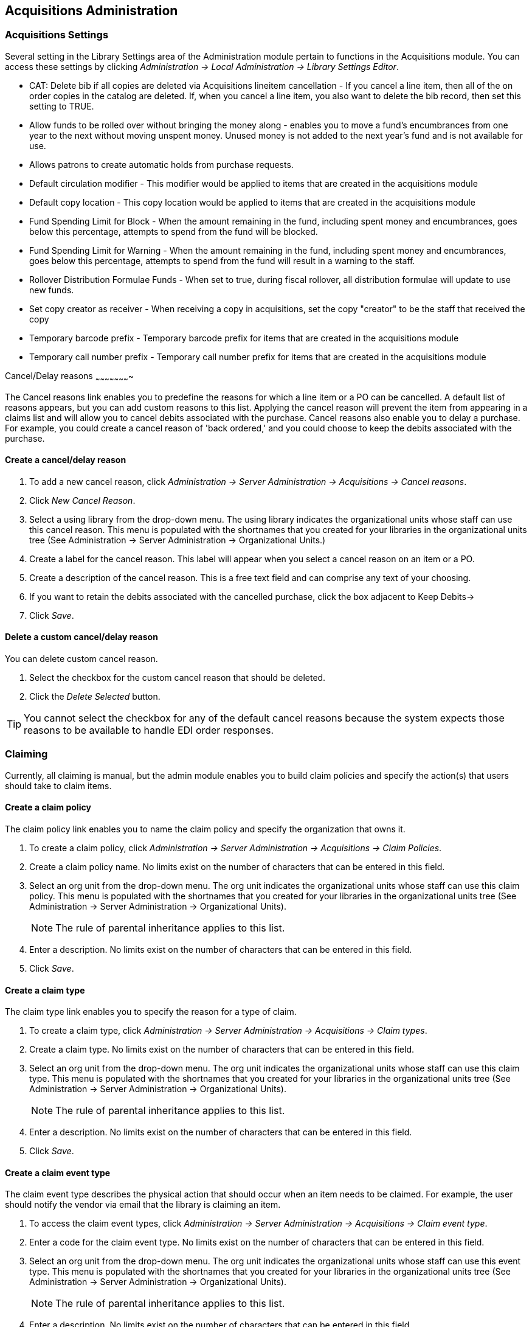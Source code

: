 Acquisitions Administration
---------------------------

Acquisitions Settings
~~~~~~~~~~~~~~~~~~~~~

indexterm:[acquisitions,permissions]

Several setting in the Library Settings area of the Administration module pertain to
functions in the Acquisitions module. You can access these settings by clicking
_Administration -> Local Administration -> Library Settings Editor_.

* CAT: Delete bib if all copies are deleted via Acquisitions lineitem
cancellation - If you cancel a line item, then all of the on order copies in the
catalog are deleted. If, when you cancel a line item, you also want to delete
the bib record, then set this setting to TRUE.
* Allow funds to be rolled over without bringing the money along - enables you
to move a fund's encumbrances from one year to the next without moving unspent
money. Unused money is not added to the next year's fund and is not available
for use.
* Allows patrons to create automatic holds from purchase requests.
* Default circulation modifier - This modifier would be applied to items that
are created in the acquisitions module
* Default copy location - This copy location would be applied to items that are
created in the acquisitions module
* Fund Spending Limit for Block - When the amount remaining in the fund,
including spent money and encumbrances, goes below this percentage, attempts to
spend from the fund will be blocked.
* Fund Spending Limit for Warning - When the amount remaining in the fund,
including spent money and encumbrances, goes below this percentage, attempts to
spend from the fund will result in a warning to the staff.
* Rollover Distribution Formulae Funds - When set to true, during fiscal
rollover, all distribution formulae will update to use new funds.
* Set copy creator as receiver - When receiving a copy in acquisitions, set the
copy "creator" to be the staff that received the copy
* Temporary barcode prefix - Temporary barcode prefix for items that are created
in the acquisitions module
* Temporary call number prefix - Temporary call number prefix for items that are
created in the acquisitions module

Cancel/Delay reasons
~~~~~~~~~~~~~~~~~~~~~~

indexterm:[acquisitions,purchase order,cancellation]
indexterm:[acquisitions,line item,cancellation]

The Cancel reasons link enables you to predefine the reasons for which a line
item or a PO can be cancelled. A default list of reasons appears, but you can
add custom reasons to this list. Applying the cancel reason will prevent the
item from appearing in a claims list and will allow you to cancel debits
associated with the purchase. Cancel reasons also enable you to delay
a purchase. For example, you could create a cancel reason of 'back ordered,' and
you could choose to keep the debits associated with the purchase.

Create a cancel/delay reason
^^^^^^^^^^^^^^^^^^^^^^^^^^^^

. To add a new cancel reason, click _Administration -> Server Administration ->
Acquisitions -> Cancel reasons_.

. Click _New Cancel Reason_.

. Select a using library from the drop-down menu. The using library indicates
the organizational units whose staff can use this cancel reason. This menu is
populated with the shortnames that you created for your libraries in the
organizational units tree (See Administration -> Server Administration ->  Organizational
Units.)

. Create a label for the cancel reason. This label will appear when you select a
cancel reason on an item or a PO.

. Create a description of the cancel reason. This is a free text field and can
comprise any text of your choosing.

. If you want to retain the debits associated with the cancelled purchase, click
the box adjacent to Keep Debits->

. Click _Save_.

Delete a custom cancel/delay reason
^^^^^^^^^^^^^^^^^^^^^^^^^^^^^^^^^^^

You can delete custom cancel reason.

. Select the checkbox for the custom cancel reason that should be deleted.

. Click the _Delete Selected_ button.

[TIP]
You cannot select the checkbox for any of the default cancel reasons because the
system expects those reasons to be available to handle EDI order responses. 


Claiming
~~~~~~~~

indexterm:[acquisitions,claiming]

Currently, all claiming is manual, but the admin module enables you to build
claim policies and specify the action(s) that users should take to claim items.

Create a claim policy
^^^^^^^^^^^^^^^^^^^^^

The claim policy link enables you to name the claim policy and specify the
organization that owns it.

. To create a claim policy, click _Administration -> Server Administration ->  
Acquisitions -> Claim Policies_.
. Create a claim policy name. No limits exist on the number of characters that
can be entered in this field.
. Select an org unit from the drop-down menu. The org unit indicates the
organizational units whose staff can use this claim policy. This menu is
populated with the shortnames that you created for your libraries in the
organizational units tree (See Administration -> Server Administration ->  Organizational
Units).
+
[NOTE]
The rule of parental inheritance applies to this list.
+
. Enter a description. No limits exist on the number of characters that can be
entered in this field.
. Click _Save_.

Create a claim type
^^^^^^^^^^^^^^^^^^^

The claim type link enables you to specify the reason for a type of claim.

. To create a claim type, click _Administration -> Server Administration ->  Acquisitions 
-> Claim types_.
. Create a claim type. No limits exist on the number of characters that can be
entered in this field.
. Select an org unit from the drop-down menu. The org unit indicates the
organizational units whose staff can use this claim type. This menu is populated
with the shortnames that you created for your libraries in the organizational
units tree (See Administration -> Server Administration ->  Organizational Units).
+
[NOTE]
The rule of parental inheritance applies to this list.
+
. Enter a description. No limits exist on the number of characters that can be
entered in this field.
. Click _Save_.

Create a claim event type
^^^^^^^^^^^^^^^^^^^^^^^^^

The claim event type describes the physical action that should occur when an
item needs to be claimed. For example, the user should notify the vendor via
email that the library is claiming an item.

. To access the claim event types, click _Administration -> Server Administration -> 
Acquisitions -> Claim event type_.
. Enter a code for the claim event type. No limits exist on the number of
characters that can be entered in this field.
. Select an org unit from the drop-down menu. The org unit indicates the
organizational units whose staff can use this event type. This menu is populated
with the shortnames that you created for your libraries in the organizational
units tree (See Administration -> Server Administration ->  Organizational Units).
+
[NOTE]
The rule of parental inheritance applies to this list.
+
. Enter a description. No limits exist on the number of characters that can be
entered in this field.
. If this claim is initiated by the user, then check the box adjacent to Library
Initiated.
+
[NOTE]
Currently, all claims are initiated by a user. The ILS cannot automatically
claim an issue.
+
. Click _Save_.

Create a claim policy action
^^^^^^^^^^^^^^^^^^^^^^^^^^^^

The claim policy action enables you to specify how long a user should wait
before claiming the item.

. To access claim policy actions, click _Administration -> Server Administration ->  
Acquisitions ->Claim Policy Actions_.

. Select an Action (Event Type) from the drop-down menu.

. Enter an action interval. This field indicates how long a user should wait
before claiming the item.

. In the Claim Policy ID field, select a claim policy from the drop-down menu.

. Click _Save_.

[NOTE]
You can create claim cycles by adding multiple claim policy actions to a claim
 policy.

Currency Types
~~~~~~~~~~~~~~

indexterm:[acquisitions,currency types] 

Currency types can be created and applied to funds in the administrative module. 
When a fund is applied to a copy or line item for purchase, the item will be 
purchased in the currency associated with that fund. 



Create a currency type
^^^^^^^^^^^^^^^^^^^^^^

. To create a new currency type, click _Administration -> Server Administration ->  
Acquisitions -> Currency types_. 

. Enter the currency code. No limits exist on the number of characters that can 
be entered in this field. 

. Enter the name of the currency type in Currency Label field. No limits exist 
on the number of characters that can be entered in this field. 

. Click Save. 



Edit a currency type
^^^^^^^^^^^^^^^^^^^^

. To edit a currency type, click your cursor in the row that you want to edit.
The row will turn blue.

. Double click. The pop-up box will appear, and you can edit the fields.

. After making changes, click Save.

[NOTE]
From the currency types interface, you can delete currencies that have never
been applied to funds or used to make purchases.

Distribution Formulas
~~~~~~~~~~~~~~~~~~~~~

indexterm:[acquisitions,distribution formulas, templates]

Distribution formulas allow you to specify the number of copies that should be
distributed to specific branches. They can also serve as templates allowing you
to predefine settings for your copies. You can create and reuse formulas as
needed.

Create a distribution formula
^^^^^^^^^^^^^^^^^^^^^^^^^^^^^

. Click _Administration -> Server Administration ->  Acquisitions ->Distribution
Formulas_.
. Click _New Formula_.
. Enter a Formula Name. No limits exist on the number of characters that can be
entered in this field.
. Choose a Formula Owner from the drop-down menu. The Formula Owner indicates
the organizational units whose staff can use this formula. This menu is
populated with the shortnames that you created for your libraries in the
organizational units tree (See Administration -> Server Administration ->  Organizational
Units).
+
[NOTE]
The rule of parental inheritance applies to this list.
+
. Ignore the Skip Count field which is currently not used.
. Click _Save_.
. Click _New Entry_.
. Select an Owning Library from the drop-down menu. This indicates the branch
that will receive the items. This menu is populated with the shortnames that you
created for your libraries in the organizational units tree (See _Administration -> 
Server Administration -> Organizational Units_).
. Select/enter any of the following copy details you want to predefine in the
distribution formula.
* Copy Location
* Fund
* Circ Modifier
* Collection Code 
. In the Item Count field, enter the number of items that should be distributed
to the branch. You can enter the number or use the arrows on the right side of
the field.
. Click _Apply Changes_. The screen will reload.
. To view the changes to your formula, click Administration -> Server Administration ->  
Acquisitions -> Distribution Formulas. The item_count will reflect the entries 
to your distribution formula.

[NOTE]
To edit the Formula Name, click the hyperlinked name of the formula in the top
left corner. A pop-up box will enable you to enter a new formula name.

Edit a distribution formula
^^^^^^^^^^^^^^^^^^^^^^^^^^^

To edit a distribution formula, click the hyperlinked title of the formula.

Electronic Data Interchange
~~~~~~~~~~~~~~~~~~~~~~~~~~~
indexterm:[acquisitions,EDI,accounts]
indexterm:[EDI,accounts]

Many libraries use Electronic Data Interchange (EDI) accounts to send purchase orders and receive invoices
 from providers electronically.  In Evergreen users can setup EDI accounts and manage EDI messages in 
 the admin module.  EDI messages and notes can be viewed in the acquisitions module. See
also the command line system administration manual, which includes some initial setup steps that are
required for use of EDI.

Entering SANs (Standard Address Numbers)
^^^^^^^^^^^^^^^^^^^^^^^^^^^^^^^^^^^^^^^^

For EDI to work your library must have a SAN and each of your providers must each supply you with their SAN.

A SAN (Standard Address Number) is a unique 7 digit number that identifies your library.  

Entering a Library's SAN
++++++++++++++++++++++++

These steps only need to be done once per library.

. In Evergreen select _Admin_ -> _Server Administration_ -> _Organizational Units_ 
. Find your library in the tree on the left side of the page and click on it to open the settings.
+
[NOTE]
Multi-branch library systems will see an entry for each branch but should select their system's
top organization unit.
+
. Click on the _Address_ tab.
. Click on the _Mailing Address_ tab.
. Enter your library's SAN in the field labeled _SAN_.
. Click _Save_.

image::media/enter-library-san-2.png[Enter Library SAN]


Entering a Provider's SAN
+++++++++++++++++++++++++

These steps need to be repeated for every provider with which EDI is used.

. In Evergreen select _Admin_ -> _Server Administration_ -> _Acquisitions_ -> _Providers_.
. Click the hyperlinked name of the provider you would like to edit.

image::media/enter-provider-san-1.png[Enter Provider SAN]

. Enter your provider's SAN in the field labeled _SAN_.
. Click _Save_.

image::media/enter-provider-san-2.png[Enter Provider SAN]

Create an EDI Account
^^^^^^^^^^^^^^^^^^^^^

CAUTION: You *must* create your provider before you create an EDI account for the provider.

. Contact your provider requesting the following information:
* Host
* Username
* Password
* Path
* Incoming Directory
* Provider's SAN


. In Evergreen select _Admin_ -> _Server Administration_ -> _Acquisitions_ -> _EDI Accounts_.
. Click _New Account_. A pop-up will appear.

image::media/create-edi-accounts-2.png[Create EDI Account]

. Fill in the following fields:
* In the _Label_ field, enter a name for the EDI account.
* In the _Host_ field, enter the requisite FTP or SCP information supplied by
your provider. Be sure to include the protocol (e.g. `ftp://ftp.vendorname.com`)
* In the _Username_ field, enter the username supplied by your provider.
* In the _Password_ field, enter the password supplied by your provider.
* Select your library as the _Owner_ from the drop down menu. Multi-branch libraries should select their top level organizational
 unit.
* The _Last Activity_ updates automatically with any inbound or outbound communication.
* In the _Provider_ field, enter the code used in Evergreen for your provider.
* In the _Path_ field, enter the path supplied by your provider. The path indicates a directory on 
the provider's server where Evergreen will deposit its outgoing order files.
+
[TIP]
If your vendor requests a specific file extension for EDI purchase orders,
such as `.ord`, enter the name of the directory, followed by a slash,
followed by an asterisk, followed by a period, followed by the extension.
For example, if the vendor requests that EDI purchase orders be sent to
a directory called `in` with the file extension `.ord`, your path would
be `in/*.ord`.
+
* In the _Incoming Directory_ field, enter the incoming directory supplied by your provider. This indicates 
the directory on the vendor’s server where Evergreen will retrieve incoming order responses and invoices.
+
[NOTE]
Don't worry if your incoming directory is named `out` or `outgoing`.
From your vendor's perspective, this directory is outgoing, because
it contains files that the vendor is sending to Evergreen.  However,
from Evergreen's perspective, these files are incoming.
+
image::media/create-edi-accounts-3.png[Create EDI Account]
 
. Click _Save_.
. Click on the link in the _Provider_ field.

image::media/create-edi-accounts-4.png[Create EDI Account]

. Select the EDI account that has just been created from the _EDI Default_ drop down menu.

image::media/create-edi-accounts-5.png[Create EDI Account]

. Click _Save_.

EDI Messages
^^^^^^^^^^^^

indexterm:[EDI,messages]
indexterm:[acquisitions,EDI,messages]


The EDI Messages screen displays all incoming and outgoing messages between the
library and its providers.  To see details of a particular EDI message,
including the raw EDIFACT message, double click on a message entry. To find a
specific EDI message, the Filter options can be useful. Outside the Admin
interface, EDI messages that pertain to a specific purchase order can be
viewed from the purchase order interface (See _Acquisitions -> Purchase Orders_).

Exchange Rates
~~~~~~~~~~~~~~

indexterm:[acquisitions,exchange rates]

Exchange rates define the rate of exchange between currencies. Evergreen will
automatically calculate exchange rates for purchases. Evergreen assumes that the
currency of the purchasing fund is identical to the currency of the provider, 
but it provides for two unique situations: If the currency of the fund that is 
used for the purchase is different from the currency of the provider as listed 
in the provider profile, then Evergreen will use the exchange rate to calculate
the price of the item in the currency of the fund and debit the fund 
accordingly. When money is transferred between funds that use different
currency types, Evergreen will automatically use the exchange rate to convert
the money to the currency of the receiving fund. During such transfers, 
however, staff can override the automatic conversion by providing an explicit
amount to credit to the receiving fund.

Create an exchange rate
^^^^^^^^^^^^^^^^^^^^^^^

. To create a new exchange rate, click _Administration -> Server Administration ->  
Acquisitions -> Exchange Rates_.

. Click New Exchange Rate.

. Enter the From Currency from the drop-down menu populated by the currency
types.

. Enter the To Currency from the drop-down menu populated by the currency types.

. Enter the exchange Ratio.

. Click _Save_.

Edit an exchange rate
^^^^^^^^^^^^^^^^^^^^^

Edit an exchange rate just as you would edit a currency type.

MARC Federated Search
~~~~~~~~~~~~~~~~~~~~~


indexterm:[acquisitions,MARC federated search]

The MARC Federated Search enables you to import bibliographic records into a
selection list or purchase order from a Z39.50 source.

. Click _Acquisitions -> MARC Federated Search_.
. Check the boxes of Z39.50 services that you want to search. Your local 
Evergreen Catalog is checked by default. Click Submit.
+
image::media/acq_marc_search.png[search form]
+
. A list of results will appear. Click the _Copies_ link to add copy information
to the line item. See <<line_item_features, Line Item Features>> for more 
information.
. Click the Notes link to add notes or line item alerts to the line item. See
<<line_item_features, Line Item Features>> for more information.
. Enter a price in the _Estimated Price_ field.
. You can save the line item(s) to a selection list by checking the box on the
line item and clicking _Actions -> Save Items to Selection List_. You can also
create a purchase order from the line item(s) by checking the box on the line
item and clicking _Actions -> Create Purchase Order_.

image::media/acq_marc_search-2.png[line item]

Fund Tags
~~~~~~~~~

indexterm:[acquisitions,funds,tags]

You can apply tags to funds so that you can group funds for easy reporting. For
example, you have three funds for children's materials: Children's Board Books,
Children's DVDs, and Children's CDs. Assign a fund tag of 'children's' to each
fund. When you need to report on the amount that has been spent on all 
children's materials, you can run a report on the fund tag to find total
 expenditures on children's materials rather than reporting on each individual
fund.

Create a Fund Tag

. To create a fund tag, click _Administration -> Server Administration ->  Acquisitions ->
Fund Tags_.
. Click _New Fund Tag_. No limits exist on the number of characters that can be
entered in this field.
. Select a Fund Tag Owner from the drop-down menu. The owner indicates the
organizational unit(s) whose staff can use this fund tag. This menu is
populated with the shortnames that you created for your libraries in the
organizational units tree (See Administration -> Server Administration ->  Organizational
Units).
+
[NOTE]
The rule of parental inheritance applies to this list.
+
. Enter a Fund Tag Name. No limits exist on the number of characters that can be
entered in this field.
. Click _Save_.

Funding Sources
~~~~~~~~~~~~~~~

indexterm:[acquisitions,funding sources]

Funding sources allow you to specify the sources that contribute monies to your
fund(s). You can create as few or as many funding sources as you need.   These
can be used to track exact amounts for accounts in your general ledger.  You can
 then use funds to track spending and purchases for specific collections.

Create a funding source
^^^^^^^^^^^^^^^^^^^^^^^

. To create a new funding source, click _Administration -> Server Administration -> 
Acquisitions -> Funding Source_.
. Enter a funding source name. No limits exist on the number of characters that
can be entered in this field.
. Select an owner from the drop-down menu. The owner indicates the
organizational unit(s) whose staff can use this funding source. This menu is
populated with the shortnames that you created for your libraries in the
organizational units tree (See Administration -> Server Administration ->  Organizational 
Units).
+
[NOTE]
The rule of parental inheritance applies to this list. For example, if a system
is made the owner of a funding source, then users with appropriate permissions
at the branches within the system could also use the funding source.
+
. Create a code for the source. No limits exist on the number of characters that
 can be entered in this field.
. Select a currency from the drop-down menu. This menu is populated from the
choices in the Currency Types interface.
. Click _Save_.

Allocate credits to funding sources
^^^^^^^^^^^^^^^^^^^^^^^^^^^^^^^^^^^

. Apply a credit to this funding source.

. Enter the amount of money that the funding source contributes to the
organization. Funding sources are not tied to fiscal or calendar years, so you
can continue to add money to the same funding source over multiple years, e.g.
County Funding. Alternatively, you can name funding sources by year, e.g. County
Funding 2010 and County Funding 2011, and apply credits each year to the 
matching source.

. To apply a credit, click on the hyperlinked name of the funding source. The
Funding Source Details will appear.

. Click _Apply Credit_.

. Enter an amount to apply to this funding source.

. Enter a note. This field is optional.

. Click _Apply_.

Allocate credits to funds
^^^^^^^^^^^^^^^^^^^^^^^^^

If you have already set up your funds, then you can then click the Allocate to
Fund button to apply credits from the funding sources to the funds. If you have
not yet set up your funds, or you need to add a new one, you can allocate
credits to funds from the funds interface. See section 1.2 for more information.

. To allocate credits to funds, click _Allocate to Fund_.

. Enter the amount that you want to allocate.

. Enter a note. This field is optional.

. Click _Apply_.

Track debits and credits
^^^^^^^^^^^^^^^^^^^^^^^^

You can track credits to and allocations from each funding source. These amounts
 are updated when credits and allocations are made in the Funding Source
 Details. Access the Funding Source Details by clicking on the hyperlinked name 
 of the Funding Source.

Funds
~~~~~

indexterm:[acquisitions,funds]

Funds allow you to allocate credits toward specific purchases. In the funds
interface, you can create funds; allocate credits from funding sources to funds;
 transfer money between funds; and apply fund tags to funds. Funds are created
 for a specific year, either fiscal or calendar. These funds are owned by org
 units. At the top of the funds interface, you can set a contextual org unit and
 year. The drop-down menu at the top of the screen enables you to focus on funds
 that are owned by specific organizational units during specific years.

Create a fund
^^^^^^^^^^^^^

. To create a new fund, click _Administration -> Server Administration ->  Acquisitions ->
 Funds_.
. Enter a name for the fund. No limits exist on the number of characters that
can be entered in this field.
. Create a code for the fund. No limits exist on the number of characters that
can be entered in this field.
. Enter a year for the fund. This can be a fiscal year or a calendar year. The
format of the year is YYYY.
. Select an org unit from the drop-down menu. The org unit indicates the
organizational units whose staff can use this fund. This menu is populated with
the shortnames that you created for your libraries in the organizational units
tree (See Administration -> Server Administration ->  Organizational Units).
+
[NOTE]
The rule of parental inheritance applies to this list. See section
+
. Select a currency type from the drop-down menu. This menu is comprised of
entries in the currency types menu. When a fund is applied to a line item or
copy, the price of the item will be encumbered in the currency associated with
the fund.
. Click the Active box to activate this fund. You cannot make purchases from 
this fund if it is not active.
. Enter a Balance Stop Percent. The balance stop percent prevents you from 
making purchases when only a specified amount of the fund remains. For example,
if you want to spend 95 percent of your funds, leaving a five percent balance in
 the fund, then you would enter 95 in the field. When the fund reaches its
 balance stop percent, it will appear in red when you apply funds to copies.
. Enter a Balance Warning Percent. The balance warning percent gives you a 
warning that the fund is low. You can specify any percent. For example, if you
want to spend 90 percent of your funds and be warned when the fund has only 10
percent of its balance remaining, then enter 90 in the field. When the fund
reaches its balance warning percent, it will appear in yellow when you apply
funds to copies.
. Check the Propagate box to propagate funds. When you propagate a fund, the ILS
will create a new fund for the following fiscal year with the same parameters
as your current fund. All of the settings transfer except for the year and the
amount of money in the fund. Propagation occurs during the fiscal year close-out
operation.
. Check the Rollover box if you want to roll over remaining funds into the same
fund next year. You should also check this box if you only want to roll over
encumbrances into next year's fund.
. Click _Save_.

Allocate credits from funding sources to funds
^^^^^^^^^^^^^^^^^^^^^^^^^^^^^^^^^^^^^^^^^^^^^^

Credits can be applied to funds from funding sources using the fund interface.
The credits that you apply to the fund can be applied later to purchases.

. To access funds, click _Administration -> Server Administration ->  Acquisitions -> 
Funds_.

. Click the hyperlinked name of the fund.

. To add a credit to the fund, click the Create Allocation tab.

. Choose a Funding Source from the drop-down menu.

. Enter an amount that you want to apply to the fund from the funding source.

. Enter a note. This field is optional.

. Click _Apply_.

Transfer credits between funds
^^^^^^^^^^^^^^^^^^^^^^^^^^^^^^

The credits that you allocate to funds can be transferred between funds if
desired. In the following example, you can transfer $500.00 from the Young Adult
Fiction fund to the Children's DVD fund.

. To access funds, click _Administration -> Server Administration ->  Acquisitions -> 
Funds_.

. Click the hyperlinked name of the originating fund.

. The Fund Details screen appears. Click Transfer Money.

. Enter the amount that you would like to transfer.

. From the drop-down menu, select the destination fund.

. Add a note. This field is optional.

. Click _Transfer_.

Track balances and expenditures
^^^^^^^^^^^^^^^^^^^^^^^^^^^^^^^

The Fund Details allows you to track the fund's balance, encumbrances, and
amount spent. It also allows you to track allocations from the funding
source(s), debits, and fund tags.

. To access the fund details, click on the hyperlinked name of the fund that you
created.

. The Summary allows you to track the following:

. Balance - The balance is calculated by subtracting both items that have been
invoiced and encumbrances from the total allocated to the fund.
. Total Allocated - This amount is the total amount allocated from the Funding
Source.
. Spent Balance - This balance is calculated by subtracting only the items that
have been invoiced from the total allocated to the fund. It does not include
encumbrances.
. Total Debits - The total debits are calculated by adding the cost of items
that have been invoiced and encumbrances.
. Total Spent - The total spent is calculated by adding the cost of items that
have been invoiced. It does not include encumbrances.
. Total Encumbered - The total encumbered is calculated by adding all
encumbrances.


Fund reporting
^^^^^^^^^^^^^^

indexterm:[acquisitions,funds,reports]
indexterm:[reports,funds]

A core source, Fund Summary, is available in Administration -> Reports.  This
core source enables librarians to easily run a report on fund activity.  Fields
that are accessible in this interface include Remaining Balance, Total
Allocated, Total Encumbered, and Total Spent.


*image::media/Core_Source_1.jpg[Core_Source1]



Edit a fund
^^^^^^^^^^^

Edit a fund just as you would edit a currency type.

Perform fiscal year close-out operation
^^^^^^^^^^^^^^^^^^^^^^^^^^^^^^^^^^^^^^^

indexterm:[acquisitions,funds,fiscal rollover]

The Fiscal Year Close-Out Operation allows you to deactivate funds for the
current year and create analogous funds for the next year. It transfers
encumbrances to the analogous funds, and it rolls over any remaining funds if
you checked the rollover box when creating the fund.

. To access the year end closeout of a fund, click Administration -> Server
Administration -> Acquisitions -> Funds.

. Click _Fund Propagation and Rollover_.

. Check the box adjacent to _Perform Fiscal Year Close-Out Operation_.

. For funds that have the "Rollover" setting enabled, if you want to move the
fund's encumbrances to the next year without moving unspent money, check the
box adjacent to _Limit Fiscal Year Close-out Operation to Encumbrances_.
+
[NOTE]
The _Limit Fiscal Year Close-out Operation to Encumbrances_ will only display
if the _Allow funds to be rolled over without bringing the money along_ Library
Setting has been enabled. This setting is available in the Library Setting
Editor accessible via _Administration_ -> _Local Administration_ -> _Library
Settings Editor_.
+
*image::media/Fiscal_Rollover1.jpg[Fiscal_Rollover1]

. Notice that the context org unit reflects the context org unit that you
selected at the top of the Funds screen.

. If you want to perform the close-out operation on the context org unit and its
child units, then check the box adjacent to Include Funds for Descendant Org
Units.

. Check the box adjacent to dry run if you want to test changes to the funds
before they are enacted. Evergreen will generate a summary of the changes that
would occur during the selected operations. No data will be changed.

. Click _Process_.

. Evergreen will begin the propagation process. Evergreen will make a clone of
each fund, but it will increment the year by 1.

Invoice menus
~~~~~~~~~~~~~

indexterm:[acquisitions,invoices]

Invoice menus allow you to create drop-down menus that appear on invoices. You
can create an invoice item type or invoice payment method.

Invoice item type
^^^^^^^^^^^^^^^^^

The invoice item type allows you to enter the types of additional charges that
you can add to an invoice. Examples of additional charge types might include
taxes or processing fees. Charges for bibliographic items are listed separately
from these additional charges. A default list of charge types displays, but you
can add custom charge types to this list. Invoice item types can also be used
when adding non-bibliographic items to a purchase order. When invoiced, the
invoice item type will copy from the purchase order to the invoice.

. To create a new charge type, click _Administration -> Server Administration -> 
Acquisitions -> Invoice Item Type_.

. Click _New Invoice Item Type_.

. Create a code for the charge type. No limits exist on the number of characters
that can be entered in this field.

. Create a label. No limits exist on the number of characters that can be
entered in this field. The text in this field appears in the drop-down menu on
the invoice.

. If items on the invoice were purchased with the monies in multiple funds, then
you can divide the additional charge across funds. Check the box adjacent to
Prorate-> if you want to prorate the charge across funds.

. Click _Save_.

Invoice payment method
^^^^^^^^^^^^^^^^^^^^^^

The invoice payment method allows you to predefine the type(s) of invoices and
payment method(s) that you accept. The text that you enter in the admin module
will appear as a drop-down menu in the invoice type and payment method fields on
the invoice.

. To create a new invoice payment method, click _Administration -> Server Administration 
-> Acquisitions -> Invoice Payment Method_.

. Click _New Invoice Payment Method_.

. Create a code for the invoice payment method. No limits exist on the number of
characters that can be entered in this field.

. Create a name for the invoice payment method. No limits exist on the number of
characters that can be entered in this field. The text in this field appears in
the drop-down menu on the invoice.

. Click _Save_.

Payment methods can be deleted from this screen.

Line Item Features
~~~~~~~~~~~~~~~~~~
[[line_item_features]]

indexterm:[acquisitions,line items]

Line item alerts are predefined text that can be added to line items that are on
selection lists or purchase orders. You can define the alerts from which staff
can choose. Line item alerts appear in a pop-up box when the line item, or any
of its copies, are marked as received.

Create a line item alert
^^^^^^^^^^^^^^^^^^^^^^^^

. To create a line item alert, click _Administration -> Server Administration ->
Acquisitions -> Line Item Alerts_.

. Click _New Line Item Alert Text_.

. Create a code for the text. No limits exist on the number of characters that
can be entered in this field.

. Create a description for the text. No limits exist on the number of characters
that can be entered in this field.

. Select an owning library from the drop-down menu. The owning library indicates
the organizational units whose staff can use this alert. This menu is populated
with the shortnames that you created for your libraries in the organizational
units tree (See Administration -> Server Administration ->  Organizational Units).

. Click _Save_.

Line item MARC attribute definitions
^^^^^^^^^^^^^^^^^^^^^^^^^^^^^^^^^^^^

Line item attributes define the fields that Evergreen needs to extract from the
bibliographic records that are in the acquisitions database to display in the
catalog. Also, these attributes will appear as fields in the New Brief Record
interface. You will be able to enter information for the brief record in the
fields where attributes have been defined.

Providers
~~~~~~~~~

Providers are vendors. You can create a provider profile that includes contact
information for the provider, holdings information, invoices, and other
information.

Create a provider
^^^^^^^^^^^^^^^^^

. To create a new provider, click _Admin_ -> _Server Administration_ -> 
_Acquisitions_ -> _Providers_.

. Enter the provider name.

. Create a code for the provider. No limits exist on the number of characters
that can be entered in this field.

. Select an owner from the drop-down menu. The owner indicates the
organizational units whose staff can use this provider. This menu is populated
with the shortnames that you created for your libraries in the organizational
units tree (See Administration -> Server Administration ->  Organizational Units).
+
[NOTE]
The rule of parental inheritance applies to this list.
+
. Select a currency from the drop-down menu. This drop-down list is populated by
the list of currencies available in the currency types.

. A provider must be active in order for purchases to be made from that
provider. To activate the provider, check the box adjacent to Active. To
deactivate a vendor, uncheck the box.

. Add the default # of copies that are typically ordered through the provider.
This number will automatically populate the line item's _Copies_ box on any PO's
associated with this provider. If another quantity is entered during the
selection or ordering process, it will override this default. If no number is
specified, the default number of copies will be zero.

. Select a default claim policy from the drop-down box. This list is derived
from the claim policies that can be created

. Select an EDI default. This list is derived from the EDI accounts that can be
created.

. Enter the provider's email address.

. In the Fax Phone field, enter the provider's fax number.

. In the holdings tag field, enter the tag in which the provider places holdings
data.

. In the phone field, enter the provider's phone number.

. If prepayment is required to purchase from this provider, then check the box
adjacent to prepayment required.

. Enter the Standard Address Number (SAN) for your provider.

. Enter the web address for the provider's website in the URL field.

. Click Save.

Add contact and holdings information to providers
^^^^^^^^^^^^^^^^^^^^^^^^^^^^^^^^^^^^^^^^^^^^^^^^^

After you save the provider profile, the screen reloads so that you can save
additional information about the provider. You can also access this screen by
clicking the hyperlinked name of the provider on the Providers screen. The tabs
allow you to add a provider address and contact, attribute definitions, and
holding subfields. You can also view invoices associated with the provider.

. Enter a Provider Address, and click Save.
+
[NOTE]
Required fields for the provider address are: Street 1, city, state, country,
post code. You may have multiple valid addresses.
+
. Enter the Provider Contact, and click Save.

. Your vendor may include information that is specific to your organization in
MARC tags. You can specify the types of information that should be entered in
each MARC tag. Enter attribute definitions to correlate MARC tags with the
information that they should contain in incoming vendor records. Some technical
knowledge is required to enter XPath information. As an example, if you need to
import the PO Name, you could set up an attribute definition by adding an XPath
similar to:
+
------------------------------------------------------------------------------
code => purchase_order
xpath => //*[@tag="962"]/*[@code="p"]
Is Identifier => false
------------------------------------------------------------------------------
+
where 962 is the holdings tag and p is the subfield that contains the PO Name.


. You may have entered a holdings tag when you created the provider profile. You
can also enter holdings subfields. Holdings subfields allow you to
specify subfields within the holdings tag to which your vendor adds holdings
information, such as quantity ordered, fund, and estimated price.

. Click invoices to access invoices associated with a provider.

Edit a provider
^^^^^^^^^^^^^^^

Edit a provider just as you would edit a currency type.

You can delete providers only if no purchase orders have been assigned to them.

